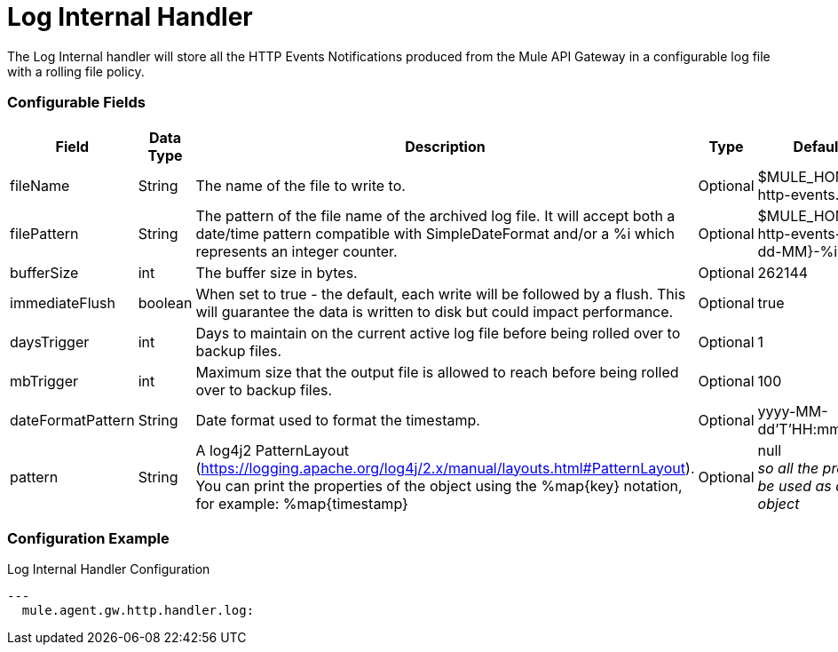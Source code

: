 = Log Internal Handler

The Log Internal handler will store all the HTTP Events Notifications produced from the
Mule API Gateway in a configurable log file with a rolling file policy.

=== Configurable Fields


|===
|Field|Data Type|Description|Type|Default Value

|fileName
|String
|The name of the file to write to.
|Optional
|$MULE_HOME/logs/gw-http-events.log

|filePattern
|String
|The pattern of the file name of the archived log file.
It will accept both a date/time pattern compatible with SimpleDateFormat and/or
a %i which represents an integer counter.
|Optional
|$MULE_HOME/logs/gw-http-events-%d{yyyy-dd-MM}-%i.log

|bufferSize
|int
|The buffer size in bytes.
|Optional
|262144

|immediateFlush
|boolean
|When set to true - the default, each write will be followed by a flush.
This will guarantee the data is written to disk but could impact performance.
|Optional
|true

|daysTrigger
|int
|Days to maintain on the current active log file before being rolled over to backup files.
|Optional
|1

|mbTrigger
|int
|Maximum size that the output file is allowed to reach before being rolled over to backup files.
|Optional
|100

|dateFormatPattern
|String
|Date format used to format the timestamp.
|Optional
|yyyy-MM-dd'T'HH:mm:ss.SZ

|pattern
|String
| A log4j2 PatternLayout (https://logging.apache.org/log4j/2.x/manual/layouts.html#PatternLayout).
You can print the properties of the object using the %map{key} notation, for example: %map{timestamp}
|Optional
|null +
_[small]#so all the properties will be used as a JSON object#_

|===

=== Configuration Example

[source,yaml]
.Log Internal Handler Configuration
....
---
  mule.agent.gw.http.handler.log:
....